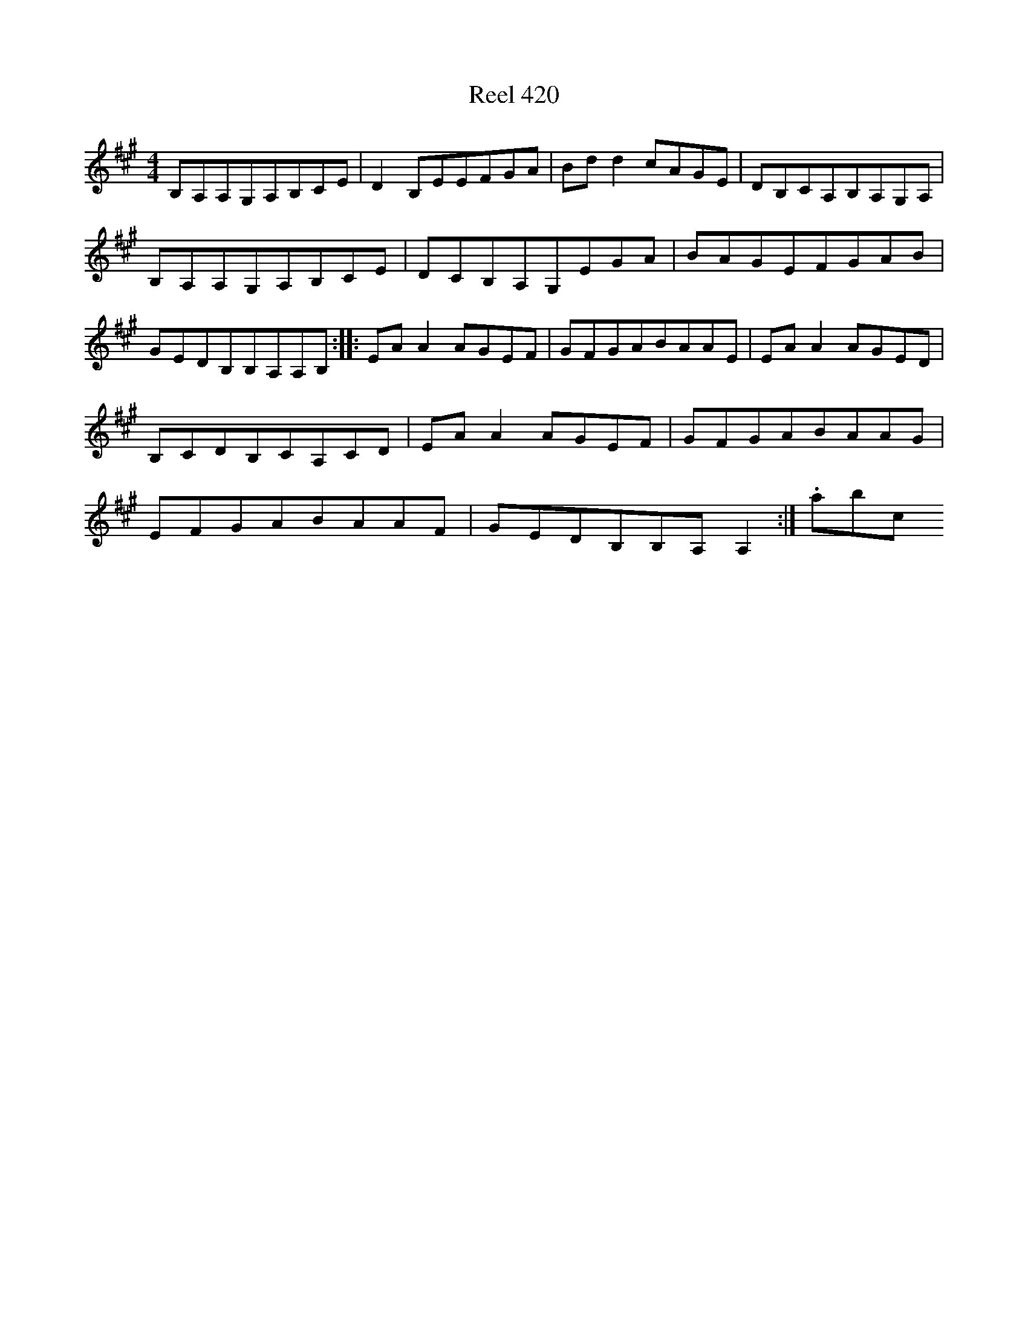 X:420
T:Reel 420
L:1/8
M: 4/4
K: A Major
B,A,A,G,A,B,CE|D2B,EEFGA|Bdd2cAGE|DB,CA,B,A,G,A,|B,A,A,G,A,B,CE|DCB,A,G,EGA|BAGEFGAB|GEDB,B,A,A,B,:||:EAA2AGEF|GFGABAAE|EAA2AGED|B,CDB,CA,CD|EAA2AGEF|GFGABAAG|EFGABAAF|GEDB,B,A,A,2:|.abc